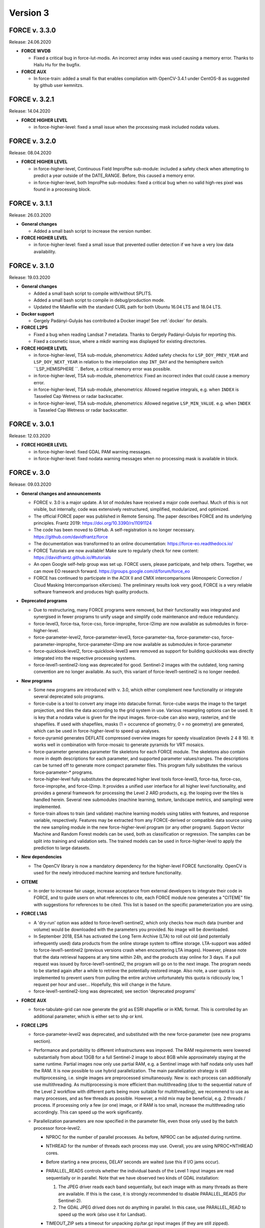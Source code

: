.. _v3:

Version 3
=========

FORCE v. 3.3.0
--------------

Release: 24.06.2020

* **FORCE WVDB**

  * Fixed a critical bug in force-lut-modis.
    An incorrect array index was used causing a memory error.
    Thanks to Hailu Hu for the bugfix.

* **FORCE AUX**

  * In force-train: added a small fix that enables compilation with OpenCV-3.4.1 under CentOS-8 as suggested by github user kemnitzs.


FORCE v. 3.2.1
--------------

Release: 14.04.2020

* **FORCE HIGHER LEVEL**

  * in force-higher-level: fixed a small issue when the processing mask included nodata values.


FORCE v. 3.2.0
--------------

Release: 08.04.2020

* **FORCE HIGHER LEVEL**

  * in force-higher-level, Continuous Field ImproPhe sub-module: 
    included a safety check when attempting to predict a year outside of the DATE_RANGE. Before, this caused a memory error.

  * in force-higher-level, both ImproPhe sub-modules: 
    fixed a critical bug when no valid high-res pixel was found in a processing block.


FORCE v. 3.1.1
--------------

Release: 26.03.2020

* **General changes**

  * Added a small bash script to increase the version number.

* **FORCE HIGHER LEVEL**

  * in force-higher-level: 
    fixed a small issue that prevented outlier detection if we have a very low data availability.


FORCE v. 3.1.0
--------------

Release: 19.03.2020

* **General changes**

  * Added a small bash script to compile with/without SPLITS.

  * Added a small bash script to compile in debug/production mode.

  * Updated the Makefile with the standard CURL path for both Ubuntu 16.04 LTS and 18.04 LTS.

* **Docker support**

  * Gergely Padányi-Gulyás has contributed a Docker image!
    See :ref:`docker` for details.

* **FORCE L2PS**

  * Fixed a bug when reading Landsat 7 metadata.
    Thanks to Gergely Padányi-Gulyás for reporting this.
    
  * Fixed a cosmetic issue, where a mkdir warning was displayed for existing directories.

* **FORCE HIGHER LEVEL**

  * in force-higher-level, TSA sub-module, phenometrics:
    Added safety checks for ``LSP_DOY_PREV_YEAR`` and ``LSP_DOY_NEXT_YEAR`` in relation to the interpolation step ``INT_DAY`` and the hemisphere switch ``LSP_HEMISPHERE ``.
    Before, a critical memory error was possible.
    
  * in force-higher-level, TSA sub-module, phenometrics:
    Fixed an incorrect index that could cause a memory error.
  
  * in force-higher-level, TSA sub-module, phenometrics:
    Allowed negative integrals, e.g. when ``INDEX`` is Tasseled Cap Wetness or radar backscatter.

  * in force-higher-level, TSA sub-module, phenometrics:
    Allowed negative ``LSP_MIN_VALUE``. e.g. when ``INDEX`` is Tasseled Cap Wetness or radar backscatter.


FORCE v. 3.0.1
--------------

Release: 12.03.2020

* **FORCE HIGHER LEVEL**

  * in force-higher-level:
    fixed GDAL PAM warning messages.
    
  * in force-higher-level:
    fixed nodata warning messages when no processing mask is available in block.


FORCE v. 3.0
------------

Release: 09.03.2020

* **General changes and announcements**

  * FORCE v. 3.0 is a major update.
    A lot of modules have received a major code overhaul.
    Much of this is not visible, but internally, code was extensively restructured, simplified, modularized, and optimized.

  * The official FORCE paper was published in Remote Sensing.
    The paper describes FORCE and its underlying principles.
    Frantz 2019: https://doi.org/10.3390/rs11091124

  * The code has been moved to GitHub.
    A self-registration is no longer necessary.
    https://github.com/davidfrantz/force

  * The documentation was transformed to an online documentation:
    https://force-eo.readthedocs.io/

  * FORCE Tutorials are now available! Make sure to regularly check for new content:
    https://davidfrantz.github.io/#tutorials

  * An open Google self-help group was set up.
    FORCE users, please participate, and help others.
    Together, we can move EO research forward.
    https://groups.google.com/d/forum/force_eo

  * FORCE has continued to participate in the ACIX II and CMIX intercomparisons (Atmosperic Correction / Cloud Masking Intercomparison eXercises).
    The preliminary results look very good, FORCE is a very reliable software framework and produces high quality products.


* **Deprecated programs**

  * Due to restructuring, many FORCE programs were removed, but their functionality was integrated and synergised in fewer programs to unify usage and simplify code maintenance and reduce redundancy.

  * force-level3, force-tsa, force-cso, force-improphe, force-l2imp are now available as submodules in force-higher-level.

  * force-parameter-level2, force-parameter-level3, force-parameter-tsa, force-parameter-cso, force-parameter-improphe, force-parameter-l2imp are now available as submodules in force-parameter

  * force-quicklook-level2, force-quicklook-level3 were removed as support for building quicklooks was directly integrated into the respective processing systems.

  * force-level1-sentinel2-long was deprecated for good.
    Sentinel-2 images with the outdated, long naming convention are no longer available.
    As such, this variant of force-level1-sentinel2 is no longer needed.


* **New programs**

  * Some new programs are introduced with v. 3.0, which either complement new functionality or integrate several deprecated solo programs.

  * force-cube is a tool to convert any image into datacube format.
    force-cube warps the image to the target projection, and tiles the data according to the grid system in use.
    Various resampling options can be used.
    It is key that a nodata value is given for the input images.
    force-cube can also warp, rasterize, and tile shapefiles.
    If used with shapefiles, masks (1 = occurence of geometry, 0 = no geometry) are generated, which can be used in force-higher-level to speed up analyses.
    
  * force-pyramid generates DEFLATE compressed overview images for speedy visualization (levels 2 4 8 16).
    It works well in combination with force-mosaic to generate pyramids for VRT mosaics.

  * force-parameter generates parameter file skeletons for each FORCE module.
    The skeletons also contain more in depth descriptions for each parameter, and supported parameter values/ranges.
    The descriptions can be turned off to generate more compact parameter files.
    This program fully substitutes the various force-parameter-* programs.

  * force-higher-level fully substitutes the deprecated higher level tools force-level3, force-tsa, force-cso, force-improphe, and force-l2imp.
    It provides a unified user interface for all higher level functionality, and provides a general framework for processing the Level 2 ARD products, e.g. the looping over the tiles is handled herein.
    Several new submodules (machine learning, texture, landscape metrics, and sampling) were implemented.

  * force-train allows to train (and validate) machine learning models using tables with features, and response variable, respectively.
    Features may be extracted from any FORCE-derived or compatible data source using the new sampling module in the new force-higher-level program (or any other program).
    Support Vector Machine and Random Forest models can be used, both as classification or regression.
    The samples can be split into training and validation sets.
    The trained models can be used in force-higher-level to apply the prediction to large datasets.


* **New dependencies**

  * The OpenCV library is now a mandatory dependency for the higher-level FORCE functionality.
    OpenCV is used for the newly introduced machine learning and texture functionality.


* **CITEME**

  * In order to increase fair usage, increase acceptance from external developers to integrate their code in FORCE, and to guide users on what references to cite, each FORCE module now generates a "CITEME" file with suggestions for references to be cited.
    This list is based on the specific parameterization you are using.


* **FORCE L1AS**

  * A 'dry-run' option was added to force-level1-sentinel2, which only checks how much data (number and volume) would be downloaded with the parameters you provided.
    No image will be downloaded.

  * In September 2018, ESA has activated the Long Term Archive (LTA) to roll out old (and potentially infrequently used) data products from the online storage system to offline storage.
    LTA-support was added to force-level1-sentinel2 (previous versions crash when encountering LTA images).
    However, please note that the data retrieval happens at any time within 24h, and the products stay online for 3 days.
    If a pull request was issued by force-level1-sentinel2, the program will go on to the next image.
    The program needs to be started again after a while to retrieve the potentially restored image.
    Also note, a user quota is implemented to prevent users from pulling the entire archive unfortunately this quota is ridicously low, 1 request per hour and user...
    Hopefully, this will change in the future.

  * force-level1-sentinel2-long was deprecated; see section 'deprecated programs'


* **FORCE AUX**

  * force-tabulate-grid can now generate the grid as ESRI shapefile or in KML format.
    This is controlled by an additional parameter, which is either set to shp or kml.


* **FORCE L2PS**

  * force-parameter-level2 was deprecated, and substituted with the new force-parameter (see new programs section).

  * Performance and portability to different infrastructures was impoved.
    The RAM requirements were lowered substantially from about 13GB for a full Sentinel-2 image to about 8GB while approximately staying at the same runtime.
    Partial images now only use partial RAM, e.g. a Sentinel image with half nodata only uses half the RAM.
    It is now possible to use hybrid parallelization.
    The main parallelization strategy is still multiprocessing, i.e. single images are preprocessed simultaneously.
    New is: each process can additionally use multithreading.
    As multiprocessing is more efficient than multithreading (due to the sequential nature of the Level 2 workflow with different parts being more suitable for multithreading), we recommend to use as many processes, and as few threads as possible.
    However, a mild mix may be beneficial, e.g. 2 threads / process.
    If processing only a few (or one) image, or if RAM is too small, increase the multithreading ratio accordingly.
    This can speed up the work significantly.

  * Parallelization parameters are now specified in the parameter file, even those only used by the batch processor force-level2.
    
    * NPROC for the number of parallel processes.
      As before, NPROC can be adjusted during runtime.

    * NTHREAD for the number of threads each process may use.
      Overall, you are using NPROC*NTHREAD cores.

    * Before starting a new process, DELAY seconds are waited (use this if I/O jams occur).
    
    * PARALLEL_READS controls whether the individual bands of the Level 1 input images are read sequentially or in parallel.
      Note that we have observed two kinds of GDAL installation:
      
      1) The JPEG driver reads each band sequentially, but each image with as many threads as there are available. 
         If this is the case, it is strongly recommended to disable PARALLEL_READS (for Sentinel-2).
      
      2) The GDAL JPEG drived does not do anything in parallel. In this case, use PARALLEL_READ to speed up the work (also use it for Landsat).

    * TIMEOUT_ZIP sets a timeout for unpacking zip/tar.gz input images (if they are still zipped).
    
      This parameter was implemented as on some platforms the Level 1 data are sitting on tape, and retrieving from tape occasionally take longer than the system can tolerate.
      As a result, the unzip/tar commands might hang.
      Timeout kills the job if it didn't finish in the given time.
     
    * Following table indicates whether this option is used:

      +----------------+--------------+------------+
      + Parameter      + force-level2 + force-l2ps +
      +================+==============+============+
      + NPROC          + X            + -          +
      +----------------+--------------+------------+
      + NTHREAD        + X            + X          +
      +----------------+--------------+------------+
      + DELAY          + X            + -          +
      +----------------+--------------+------------+
      + PARALLEL_READS + X            + X          +
      +----------------+--------------+------------+
      + TIMEOUT_ZIP    + X            + -          +
      +----------------+--------------+------------+
    
  * Sentinel-2 data with the old, long naming convention are completely gone from ESA archives.
    For the file queue, and for force-l2ps, it was necessary to give the file path to the granule within the Sentinel-2 product (because there were several granules).
    For the sake of usability, it is now possible to only give the filepath of the top directory, i.e. the \*.SAFE directory.
    For force-level2, it is also possible to give the zipfile; force-l2ps needs the extracted file however.
    Note: if you give the top directory, but the image follows the outdated file structure, only the first granule will be processed.
    For the sake of backward compatibility, it is still possible to give the filepath of the granule.

  * We encountered an issue with the JP2ECW driver when reading Sentinel-2 images.
    The driver performed some kind of high-pass filtering and thus sharpened the image (while reading).
    However, this destroyed radiometry to a degree that the resulting surface reflectance was very unreliable (often negative reflectance).
    FORCE v. 3.0 removes JP2ECW from the list of potential drivers to open Sentinel-2 images.

  * To clarify that the coud masks are included in the QAI quality bit product, the cloud distance product CLD was renamed to DST.
    The cloud distance is not the cloud mask.

  * Cloud masking was improved.
    For cirrus masking, the elevation-dependent equation from Baetens et al.: https://doi.org/10.3390/rs11040433 was implemented.
    
  * Cloud shadow matching was accelerated by improving on the FIFO queue for the flood-fill algorithm (circular buffer instead of step-wise allocations).
    Cloud shadow matching was accelerated by (1) only using pixels in 30m steps (was 2 pixels for Sentinel-2), and (2) by increasing the step size for the base height iteration to a height that coincides with a horizontal shift of 50m (was 2 pixels).

  * Cloud masking-related QAI flags are not mutually exclusive anymore.
    E.g. it is now possible to have both the cloud and snow flags on.

  * The SUN_VIEW_GRID parameter that specifies how large the coarse resolution grid cells for atmospheric modeling are, was removed from the parameter file.
    It was fixed to 5km, which already was the default value, and which already was the constant used for Sentinel-2.

  * The AOD estimation in mountains was improved.
    Before, AOD was often too high, and thus negative reflectance was pretty common.
    This was due to a fixed parameter in equations that scale the AOD with altitude.
    Now, the scaling parameter is estimated from the image, and AOD overestimations are reduced.

  * The AOD averaging for the 5km coarse grid cells was changed.
    Before, the AOD-from-vegetation map, and the AOD-from-water map were averaged.
    Now, the map is generated by averaging each AOD estimate from each target.

  * The logfile logs cloud cover, snow cover, data cover (new), and water cover (new) for each image.

  * A coregistration module was implemented in FORCE L2PS.
    It was implemented to improve the georegistration of Sentinel-2 images, see Rufin et al.: DOI-TO-COME.
    For this purpose, the LSReg algorithm developed by Yan et al.: https://doi.org/10.3390/rs8060520 was integrated into FORCE (thanks Lin for the support).
    When using this option, FORCE expects a NIR master image that covers the complete image(s) to be processed.
    The image can be a mosaic in vrt format or any other format that is readable by GDAL.
    The projection of the master mosaic can be freely chosen, it does not need to be in the same projection as the processed images.
    FORCE expects that the master image has 12 bands, one for each month of the year.
    We have found, that using multi-annual monthly average amages are suitable images for a succesful coregistration.
    FORCE expects that the first five digits of the master image are 'YYYY-'.
    Multiple master images can be generated for different years.
    If there are master images '2015-*' and '2020-*', the first image is chosen when processing a 2017 image; the 2nd one is chosen when processing a 2020 image.
    For details about this strategy, see Rufin et al.: DOI-TO-COME.
    If the coregistration was unsuccesful, processing of the image is aborted.
    Information about the coregistration (# of tie points, corrected shift etc.) and its success are written to the logfile.
    DIR_MASTER specifies the directory that contain the master mosaics.
    If DIR_MASTER = NULL, no coregistration is performed.
    MASTER_NODATA gives the nodata value of the master image.

  * The primary processing unit of the higher level processing system has changed from tiles to blocks.
    Accordingly, ARD output is structured in blocks.
    The blocks are horizontal strips, i.e. they are tile-wide, and as high as specified with BLOCK_SIZE.
    The data cube definition file (output of L2PS) has a new line, which holds the BLOCK_SIZE.

  * RGB quicklooks can be generated as regular output (OUTPUT_OVV parameter).
    The quicklook is a jpeg overview with RGB image, and highlighted quality information.

    +---------------------+----------+
    + cirrus              + red      +
    +=====================+==========+
    + cirrus              + red      +
    +---------------------+----------+
    + opaque cloud        + pink     +
    +---------------------+----------+
    + cloud shadow        + cyan     +
    +---------------------+----------+
    + snow                + yellow   +
    +---------------------+----------+
    + saturated pixels    + orange   +
    +---------------------+----------+
    + subzero reflectance + greenish +
    +---------------------+----------+

  * The PROJECTION tag and the WKT string should be given in one line now!
    In previous version, they needed to be given in two lines due to the parsing code employed.

  * There are two pre-defined projection/grid systems available.
    The EQUI7 grid is a set of 7 continental equi-distant projections and 100km tiles.
    The GLANCE7 grid is a set of 7 continental equal-area projections and 150km tiles.
    If one of these options is used in PROJECTION, the values given in ORIGIN_LAT/ORIGIN_LON/TILE_SIZE/BLOCK_SIZE are ignored and internally overwritten with the respective definition.

  * EQUI7 or GLANCE7 may also be used for a single continent.
    The default behaviour is: if the image intersects with one of the continental grids, it is processed and output into the continental datacube; this is repeated for each of the 7 continents.
    If you only want to have data for one continent, you can use one of the following subprojections: EQUI7-AF, EQUI7-AN, EQUI7-AS, EQUI7-EU, EQUI7-NA, EQUI7-OC, EQUI7-SA.
    For GLANCE7, it works analogously.

  * Instead of RESOLUTION, the parameters RESOLUTION_LANDSAT and RESOLUTION_SENTINEL2 are now available.
    With this change, it is now possible to use one and the same parameter file for both sensors.

  * In Sentinel-2 images, the metadata with the solar and viewing angle do not exactly align with the image data at the Eastern edge of the swath.
    In former FORCE versions, this resulted in a coarse stair-effect (5km) at the left side of the image, i.e. a few pixels at the edge of the swath were missing.
    With the help of some extrapolation, this issue is resolved with FORCE v. 3.0

  * The nodata value for the DEM can now be specified (DEM_NODATA).
    If you are using 0, a warning will be displayed as this is a bad choice for DEM nodata.

  * The new parameter DIR_LOG defines where to store the logfiles; before it was in DIR_LEVEL2 next to the image output.

  * IMPULSE_NOISE detection for the older 8-bit input data (L5/L7) can be switched off.
    
  * In previous Landsat products, the pixels next to nodata pixels were somehow contaminated, probably due to not considering nodata values during resampling.
    BUFFER_NODATA controls whether nodata pixels should be buffered by 1 pixel or not.


* **FORCE WVDB**

  * The LAADS HTTP has introduced to request an authentification.
    Thus, you need to obtain an App Key, see here:
    https://ladsweb.modaps.eosdis.nasa.gov/tools-and-services/data-download-scripts/#requesting This key needs to be stored in a file .laads in your home directoy.


* **FORCE HIGHER LEVEL**

  * force-parameter-level3, force-parameter-tsa, force-parameter-cso, force-parameter-improphe, force-parameter-l2imp were deprecated, and substituted with the new force-parameter (see new programs section).

  * force-level3, force-tsa, force-cso, force-improphe, force-l2imp are now available as submodules in force-higher-level.
    force-higher-level integrates all the higher level functionality in one program, and provides a general framework for processing the Level 2 ARD products, e.g. the looping over the tiles is handled herein.
    The different submodules do still exist, and the parameter files specify which submodule will be executed by force-higher-level.

  * There is now more flexibility with different hardware, especially the amount of RAM necessary.
    Before, the processing was tile-based, which means that the tiles were processed sequentially.
    The primary processing unit has changed from tiles to blocks.
    Accordingly, ARD output is structured in blocks.
    The blocks are horizontal strips, i.e. they are tile-wide, and as high as specified with BLOCK_SIZE.
    The data cube definition files have a new line, which holds the BLOCK_SIZE.
    Tiles are still processed sequentially, but within each tile, the blocks are now processed sequentially.
    A block needs far less RAM than a complete tile, especially with long time series and/or high spatial resolution.
    If the default block size is still too large for your system, you can override BLOCK_SIZE with a smaller value.

  * A considerable performance boost has been gained by preloading data (as e.g. Youtube does).
    Due to the sequential processing of tiles or blocks and the parallelization on the pixel level, the general data access pattern was 
    
    | (1) read all necessary data for the tile/block, 
    | (2) process the data, 
    | (3) output the results.
    |     repeat 1)-3) for each processing unit (tile/block).

    This resulted in ressource underutilisation as especially 1) and 3) are I/O bound with very little CPU usage, whereas 2) is CPU-heavy with no I/O load.

    Since v. 3.0, three teams of threads are used to break these read/process/write cycles, i.e. 
    
    | (Team 1) reads data for the next processing unit (PU+1) 
    | (Team 2) processes the data from the current processing unit (PU) 
    | (Team 3) output the results from the last processing unit (PU-1)
    | (Teams 1-3) do this simultaneously.
    
    Thus, if processing time is larger than reading and writing time, there is no CPU underutilisation.

    Each team can have multiple subthreads.
    NTHREAD_READ controls how many images are read parallely, NTHREAD_COMPUTE controls how many threads are used to do the per-pixel parallelisation of processing, NTHREAD_WRITE controls how many products are written parallely.
    force-higher-level tracks how much time is spent for reading, computing and writing (I/C/O).
    During runtime, this indicates whether your task is Read-, CPU-, or Write-bound.
    A summary of the time saved by streaming is displayed upon completion of the task.

  * There are two kinds of higher level submodules, which mainly differ in the type of data that is used 
    
    1) Level 2/3 ARD products, i.e. time and sensor-stamped inputs 
    
    2) features, i.e. virtually any image data without timeor sensor context (e.g. data used for machine learning predictions; often output from other higher-level modules, or external data like climate variables see also force-cube)
    

  * For the ARD input, the filenames of the output products are inferred from the parameterization for the ARD input.
    For feature input, a basename needs to be defined in the parameterfile.

  * Input data must have one of these file extensions:
    Unexpected files, e.g. \*.ovr etc do not cause errors anymore.
    
    +-----------+----------------------------+
    + extension + format                     +
    +===========+============================+
    + dat       + uncompressed binary (ENVI) +
    +-----------+----------------------------+
    + bsq       + uncompressed binary (ENVI) +
    +-----------+----------------------------+
    + bil       + uncompressed binary (ENVI) +
    +-----------+----------------------------+
    + tif       + GeoTiff                    +
    +-----------+----------------------------+
    + vrt       + GDAL Virtual Format        +
    +-----------+----------------------------+
    

  * Analysis masks are now specified using their directory (DIR_MASK, should contain masks, and their basename (BASE_MASK).

  * The Higher Level Processing System is able to process Best Available Pixel composites as input images (instead or in addition to Level 2).
    To make this work, both the BAP and INF products need to be present (both are output products of the Level 3 submodule), and you need to use the SENSOR as it appears in the filename of these products.

  * The Higher Level Processing System is able to process Sentinel-1 SAR data! 
    You can perform all available time series analyses, Spectral Temporal Metrics, compositing etc. as if it would be a spectral index from optical data.
    Please note however that there is no FORCE module implemented to preprocess the SAR data (any volunteers to integrate this?).
    The S1 data need to be prepared in a FORCE-compatible format: they need to be in the correct tiling scheme (see e.g. force-cube).
    The images need to be signed 16bit integers with scaled backscatter in the order of -1000s, nodata value needs to be -9999.
    The data need to have two bands:
    
    +------+--------------+
    + Band + Polarization +
    +======+==============+
    # 1    + VV           +
    +------+--------------+
    # 2    + VH           +
    +------+--------------+
    
    Four new "sensors" (like LND08 or SEN2A) have been introduced, i.e.
    
    +--------+---------------------------+
    + SENSOR + Description               +
    +========+===========================+
    + S1AIA  + Sentinel-1A IW Ascending  +
    +--------+---------------------------+
    + S1AID  + Sentinel-1A IW Descending +
    +--------+---------------------------+
    + S1BIA  + Sentinel-1B IW Ascending  +
    +--------+---------------------------+
    + S1BID  + Sentinel-1B IW Descending +
    +--------+---------------------------+
    
    This allows to merge (or keep them separated) data from ascending and descending orbits, and from S1A and S1B.
    Data needs to be named like this: 20180108_LEVEL2_S1AIA_SIG.tif

  * Parameters that indicate ranges were changed.
    E.g. X_TILE_MIN, and X_TILE_MAX were consolidated in X_TILE_RANGE.

  * For the ARD input type, the time range is now specified in a consolidated way across submodules.
    The DATE_RANGE parameter (YYYY-MM-DD) specifies the general slice of the time series used for the analysis.
    The DOY_RANGE parameter acts as filter on DATE_RANGE to limit processing to a seasonal rangem e.g. to only use summer images.
    DOY_RANGE can extend over the years for winter seasons/Southern hemisphere.

  * For the Time Series Analysis module, multiple indices can be selected at once, and the processing will generate all available output data for each index.
    While this is very handy, please keep in mind that depending on parameterization you can potentially generate an absurd amount of results and quickly fill up disc space.
    Fully parameterized, FORCE TSA can output 5100 products! Each of these products are multi-band images.
    Some of these products, e.g. interpolated time series, can have 1000s of bands.
    Use with care!

  * Additional indices were implemented:
    
    * NDBI (normalized difference building index), 
    
    * NDWI (normalized difference water index), 
    
    * mNDWI (modified normalized difference water index), 
    
    * NDSI (normalized difference snow index)

  * A time series noise filtering was implemted, which can remove outliers on a per-pixel basis.
    Noise is estimated using the method described in Vermote et al.: https://doi.org/10.1109/TGRS.2008.2005977.
    Outliers are iteratively eliminated until the largest residual is smaller than ABOVE_NOISE.
    To further reduce commission errors of the cloud/cloud shadow masks, masked pixels that have a residual smaller than BELOW_NOISE are restored.

  * The DOYs and corresponding scoring function values in the Level 3 module are now given wih two parameters only, i.e. 
  
    +---------------------+-----------------------------+
    + Old                 + New                         +
    +=====================+=============================+
    + DOY_SCORE_0 = 120   +                             +
    +---------------------+                             +
    + DOY_SCORE_1 = 180   + DOY_SCORE = 120 180 240     +
    +---------------------+                             +
    + DOY_SCORE_2 = 240   +                             +
    +---------------------+-----------------------------+
    + DOY_STATIC_0 = 0.01 +                             +
    +---------------------+                             +
    + DOY_STATIC_1 = 0.99 + DOY_STATIC = 0.01 0.99 0.01 +
    +---------------------+                             +
    + DOY_STATIC_2 = 0.01 +                             +
    +---------------------+-----------------------------+

  * The LSP files for the phenology-adaptive compositing (PAC) in the Level 3 module are now given as basenames (instead of patterns), and are given with one parameter only:

    +-------------------------+------------------------------------------------+
    + Old                     + New                                            +
    +=========================+================================================+
    + LSP_PATTERN_PAR_0 = POS +                                                +
    +-------------------------+                                                +
    + LSP_PATTERN_PAR_1 = EOS + LSP_FILE = LSP-POS.tif LSP-EOS.tif LSP-MOS.tif +
    +-------------------------+                                                +
    + LSP_PATTERN_PAR_2 = MOS +                                                +
    +-------------------------+------------------------------------------------+

  * In version 2, there was an overlap between Spectral Temporal Metrics (a by-product of the compositing process) in the Level 3 module and basic statistics in the Time Series Analysis module.
    Those two concepts were merged, and are now available in the Time Series Analysis module as "Spectral Temporal Metrics" (STMs).
    Thus, the STMs are no longer sitting behind the compositing-specific quality filtering (which had both pros and cons).
    STMs can now be computed for any index requested, i.e. for any spectral band, and for each available index.
    STMs can be computed based on the regular time series, or based on the interpolated time series.
    The user can request a custom set of STMs, e.g. only average and standard deviation.
    Quantiles can be freely requested, e.g. the 37% quantile.
    In total, 107 STMs can be generated.

  * Several time series folds can now be computed within the same run.
    For each fold, trends or change+trends can be computed.
    A quarterly folding option was introduced.
    The available statistics to perform the folding have substantially increased:
    107 statistics can now be used (101 quantiles, range, IQR, mean, std, skewness, kurtosis).

  * Land Surface Phenology metrics can now be freely selected.
    Before, all 26 available metrics were output.
    The user can define an amplitude threshold (LSP_MIN_AMPLITUDE), which suppresses the computation of phenometrics for non-seasonal land covers.
    An index value threshold (LSP_MIN_VALUE) can be defined to suppresses the computation of phenometrics for unvegetated pixels.
    The user can set the amplitude threshold (LSP_AMP_THRESHOLD), which is used to determine Start and End of Season, defaults to 0.2.
    The spline fit can be output, too.
    For each requested metric, trends or change+trends can be computed.
    
  * In the Clear-Sky Observations (CSO) module, the statistics can now be freely chosen.
    Besides the number of observations, 107 statistics on the temporal distance between obaservations can be computed (101 quantiles, range, IQR, mean, std, skewness, kurtosis).

  * To reduce confusion, the ImproPhe module was renamed to "Continuous Field ImproPhe".
    The parameter file should now be enclosed by the tags "++PARAM_CFIMP_START++" and "++PARAM_CFIMP_END++" (instead of "++PARAM_IMP_START++" and "++PARAM_IMP_END++").
    The coarse resolution continuous fields (input), are now expected to be in datacube format.
    Before, the images were warped to the extent of the tiles.
    This was done to increase consistency within the higher level program, and to only need to rely on a single data input mechanism.
    For cubing the continuous fields, see the new program force-cube

  * In the Level 2 ImproPhe and Continuous Field ImproPhe modules, the prediction and texture kernel are now given as radius, before it was in diameter.

  * To reduce confusion, the parameter USE_IMPROPHE in the ARD-specific higher level modules was renamed to USE_L2_IMPROPHE to clarify that this relates to the output of the Level 2 ImproPhe module, i.e.
    spatially improved ARD datasets and not to the spatially improved continous field outputs as generated with the Continuous Field ImproPhe module.

  * A new module was added: the Machine Learning module.
    This module allows the application of machine learning models (e.g. trained with force-train, see new programs above) to predict a variable, e.g. classification or quantitative variable (fraction, biomass etc).
    Implemented are regression and classification flavors of Random Forest and Support Vector Machines (ML_METHOD).
    The features need to be given with the INPUT_FEATURE parameters, which can be given multiple times.
    The given features must correspond to the features that were used to train the model (e.g.
    force-train).
    The model(s) must be in OpenCV xml format, and must be stored in DIR_MODEL.
    Multiple models can be given, in which case the average (mode) of the predictions will be used for regression (classification).
    A convergence factor (ML_CONVERGENCE) can be specified for the regression.
    If the models converge, i.e. the average of the ensemble does not change when adding predictions from more models, no more predictions are added (saves time).
    This is done on the pixel-level, i.e. different pixels may be averaged using a different amount of predictions.
    The OUTPUT_MLI product provides the number of models used for each pixel.
    The OUTPUT_MLU model provides the standard deviation of the predictions used for each pixel.
    Multiple modelsets can be given, in which case multiple predictions are performed, e.g. a crop classification, land cover classification and tree species classififcation can be computed in the same run.
    The different predictions are stored as separate bands in the output file.
    A scaling factor (ML_SCALE) can be specified to scale to prediction to 16bit integers.

  * A new module was added: the Texture module.
    This module allows the computation of texture metrics.
    Currently implemented are morphological operators, i.e. open, close, erode, dilate, gradient, tophat and blackhat.
    The metrics can be computed on any feature provided with the INPUT_FEATURE parameters, which can be given multiple times.
    TXT_RADIUS defines the radius in projection units, and TXT_ITERATION defines the number of iterations the morphological opearionts are performed.

  * A new module was added: the Sampling module.
    This module takes a table with geographic coordinates and a response variable.
    Each feature provided with the INPUT_FEATURE parameters will be sampled, which can be given multiple times.
    The module outputs a file with the sampled features (FILE_SAMPLE), the corresponding response variable (FILE_RESPONSE), and the corresponding coordinates (FILE_COORDINATES).
    Note that the derived samples are not in the same order as the input table, as force-higher-level follows a tile/blockbased processing order.
    Points that are outside of the provided spatial extent are not sampled, too.
    The parameter FEATURE_EXCLUDE controls wheter a sample is taken if one of the features has a nodata value.
    The output of this file can serve as input for force-train to train machine learning modules.

  * A new module was added: the landscape metrics module (C) Franz Schug, franz.schug@geo.hu-berlin.de.
    This module allows for the computation of landscape metrics with a moving window strategy, as well as some focal statistics.
    The metrics can be computed on any feature provided with the INPUT_FEATURE parameters, which can be given multiple times.

